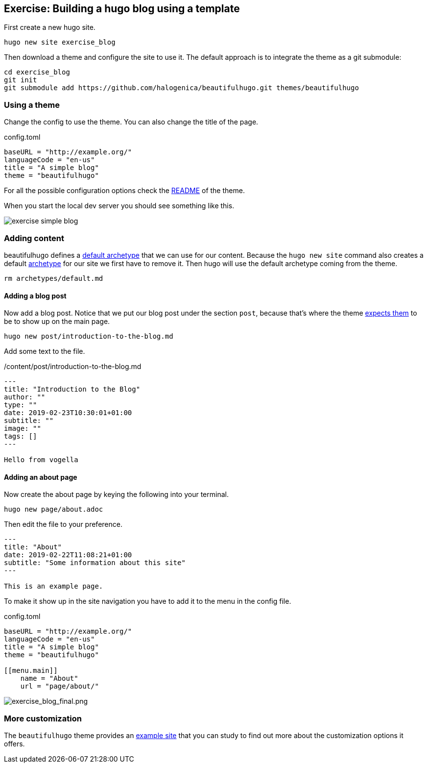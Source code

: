 == Exercise: Building a hugo blog using a template

First create a new hugo site.

[source, terminal]
----
hugo new site exercise_blog
----

Then download a theme and configure the site to use it.
The default approach is to integrate the theme as a git submodule:

[source, terminal]
----
cd exercise_blog
git init
git submodule add https://github.com/halogenica/beautifulhugo.git themes/beautifulhugo
----

=== Using a theme

Change the config to use the theme.
You can also change the title of the page.

[source, toml, title='config.toml']
----
baseURL = "http://example.org/"
languageCode = "en-us"
title = "A simple blog"
theme = "beautifulhugo"
----

For all the possible configuration options check the https://github.com/halogenica/beautifulhugo/blob/master/README.md[README] of the theme.

When you start the local dev server you should see something like this.

image::exercise_simple_blog.png[] 

=== Adding content

beautifulhugo defines a https://github.com/halogenica/beautifulhugo/blob/c07daadde82a3b8f2de9c058d7e279aee3d982e6/archetypes/default.md[default archetype] that we can use for our content.
Because the `hugo new site` command also creates a default <<archetypes,archetype>> for our site we first have to remove it.
Then hugo will use the default archetype coming from the theme.

[source, terminal]
----
rm archetypes/default.md
----

==== Adding a blog post

Now add a blog post.
Notice that we put our blog post under the section `post`, because that's where the theme https://github.com/halogenica/beautifulhugo/blob/c07daadde82a3b8f2de9c058d7e279aee3d982e6/layouts/index.html#L12[expects them] to be to show up on the main page.

[source, terminal]
----
hugo new post/introduction-to-the-blog.md
----

Add some text to the file.

[title='/content/post/introduction-to-the-blog.md']
----
---
title: "Introduction to the Blog"
author: ""
type: ""
date: 2019-02-23T10:30:01+01:00
subtitle: ""
image: ""
tags: []
---

Hello from vogella
----

==== Adding an about page

Now create the about page by keying the following into your terminal.

[source, terminal]
----
hugo new page/about.adoc
----

Then edit the file to your preference.

[source, adoc]
----
---
title: "About"
date: 2019-02-22T11:08:21+01:00
subtitle: "Some information about this site"
---

This is an example page.
----

To make it show up in the site navigation you have to add it to the menu in the config file.

[source, toml, title='config.toml']
----
baseURL = "http://example.org/"
languageCode = "en-us"
title = "A simple blog"
theme = "beautifulhugo"

[[menu.main]]
    name = "About"
    url = "page/about/"
----

image::exercise_blog_final.png[exercise_blog_final.png] 


=== More customization

The `beautifulhugo` theme provides an https://github.com/halogenica/beautifulhugo/tree/c07daadde82a3b8f2de9c058d7e279aee3d982e6/exampleSite[example site] that you can study to find out more about the customization options it offers.

